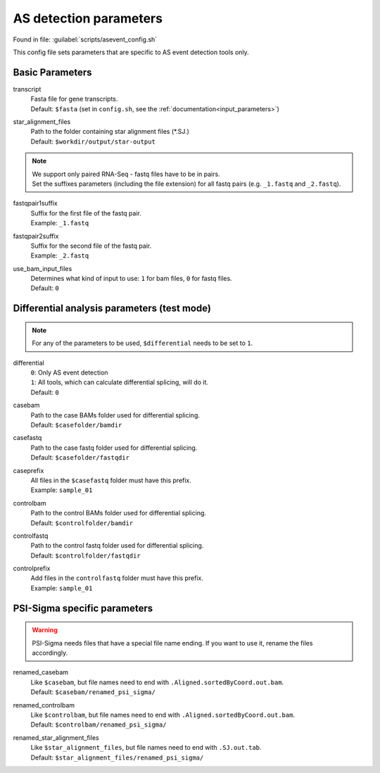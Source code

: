 AS detection parameters
=======================
Found in file: :guilabel:`scripts/asevent_config.sh`

This config file sets parameters that are specific to AS event detection tools only. 

Basic Parameters
^^^^^^^^^^^^^^^^

transcript
    | Fasta file for gene transcripts.
    | Default: ``$fasta`` (set in ``config.sh``, see the :ref:`documentation<input_parameters>`)

star_alignment_files
    | Path to the folder containing star alignment files (\*.SJ.)
    | Default: ``$workdir/output/star-output``

.. note::
    | We support only paired RNA-Seq - fastq files have to be in pairs.
    | Set the suffixes parameters (including the file extension) for all fastq pairs (e.g. ``_1.fastq`` and ``_2.fastq``).

fastqpair1suffix
    | Suffix for the first file of the fastq pair.
    | Example: ``_1.fastq`` 

fastqpair2suffix
    | Suffix for the second file of the fastq pair.
    | Example: ``_2.fastq``

use_bam_input_files
    | Determines what kind of input to use: ``1`` for bam files, ``0`` for fastq files.
    | Default: ``0``

Differential analysis parameters (test mode)
^^^^^^^^^^^^^^^^^^^^^^^^^^^^^^^^

.. note::
    For any of the parameters to be used, ``$differential`` needs to be set to ``1``.

differential
    | ``0``: Only AS event detection 
    | ``1``: All tools, which can calculate differential splicing, will do it.
    | Default: ``0``

casebam
    | Path to the case BAMs folder used for differential splicing. 
    | Default: ``$casefolder/bamdir``

casefastq
    | Path to the case fastq folder used for differential splicing.
    | Default: ``$casefolder/fastqdir``

caseprefix
    | All files in the ``$casefastq`` folder must have this prefix.
    | Example: ``sample_01``

controlbam
    | Path to the control BAMs folder used for differential splicing.
    | Default: ``$controlfolder/bamdir``

controlfastq
    | Path to the control fastq folder used for differential splicing.
    | Default: ``$controlfolder/fastqdir``

controlprefix
    | Add files in the ``controlfastq`` folder must have this prefix.
    | Example: ``sample_01``

PSI-Sigma specific parameters
^^^^^^^^^^^^^^^^^^^^^^^^^^^^^

.. _psisigma_parameters:

.. Warning::
    PSI-Sigma needs files that have a special file name ending. If you want to use it, rename the files accordingly. 

renamed_casebam
    | Like ``$casebam``, but file names need to end with ``.Aligned.sortedByCoord.out.bam``.
    | Default: ``$casebam/renamed_psi_sigma/``

renamed_controlbam
    | Like ``$controlbam``, but file names need to end with ``.Aligned.sortedByCoord.out.bam``.
    | Default: ``$controlbam/renamed_psi_sigma/``

renamed_star_alignment_files
    | Like ``$star_alignment_files``, but file names need to end with ``.SJ.out.tab``.
    | Default: ``$star_alignment_files/renamed_psi_sigma/``
